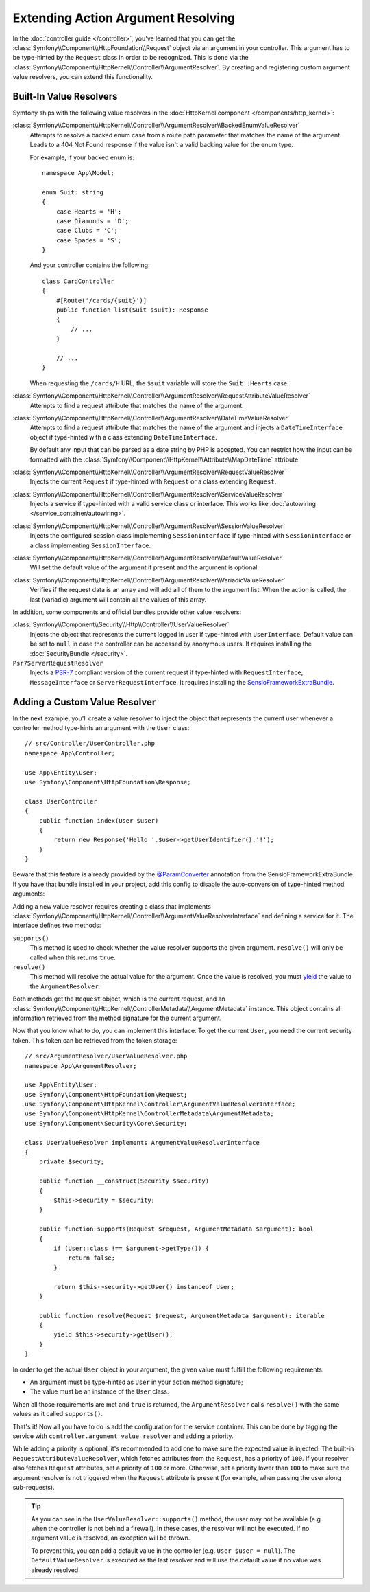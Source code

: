 .. index::
   single: Controller; Argument Value Resolvers

Extending Action Argument Resolving
===================================

In the :doc:`controller guide </controller>`, you've learned that you can get the
:class:`Symfony\\Component\\HttpFoundation\\Request` object via an argument in
your controller. This argument has to be type-hinted by the ``Request`` class
in order to be recognized. This is done via the
:class:`Symfony\\Component\\HttpKernel\\Controller\\ArgumentResolver`. By
creating and registering custom argument value resolvers, you can extend this
functionality.

.. _functionality-shipped-with-the-httpkernel:

Built-In Value Resolvers
------------------------

Symfony ships with the following value resolvers in the
:doc:`HttpKernel component </components/http_kernel>`:

:class:`Symfony\\Component\\HttpKernel\\Controller\\ArgumentResolver\\BackedEnumValueResolver`
    Attempts to resolve a backed enum case from a route path parameter that matches the name of the argument.
    Leads to a 404 Not Found response if the value isn't a valid backing value for the enum type.

    For example, if your backed enum is::

        namespace App\Model;

        enum Suit: string
        {
            case Hearts = 'H';
            case Diamonds = 'D';
            case Clubs = 'C';
            case Spades = 'S';
        }

    And your controller contains the following::

        class CardController
        {
            #[Route('/cards/{suit}')]
            public function list(Suit $suit): Response
            {
                // ...
            }

            // ...
        }

    When requesting the ``/cards/H`` URL, the ``$suit`` variable will store the
    ``Suit::Hearts`` case.

    .. versionadded:: 6.1

        The ``BackedEnumValueResolver`` was introduced in Symfony 6.1.

:class:`Symfony\\Component\\HttpKernel\\Controller\\ArgumentResolver\\RequestAttributeValueResolver`
    Attempts to find a request attribute that matches the name of the argument.

:class:`Symfony\\Component\\HttpKernel\\Controller\\ArgumentResolver\\DateTimeValueResolver`
    Attempts to find a request attribute that matches the name of the argument
    and injects a ``DateTimeInterface`` object if type-hinted with a class
    extending ``DateTimeInterface``.

    By default any input that can be parsed as a date string by PHP is accepted.
    You can restrict how the input can be formatted with the
    :class:`Symfony\\Component\\HttpKernel\\Attribute\\MapDateTime` attribute.

:class:`Symfony\\Component\\HttpKernel\\Controller\\ArgumentResolver\\RequestValueResolver`
    Injects the current ``Request`` if type-hinted with ``Request`` or a class
    extending ``Request``.

:class:`Symfony\\Component\\HttpKernel\\Controller\\ArgumentResolver\\ServiceValueResolver`
    Injects a service if type-hinted with a valid service class or interface. This
    works like :doc:`autowiring </service_container/autowiring>`.

:class:`Symfony\\Component\\HttpKernel\\Controller\\ArgumentResolver\\SessionValueResolver`
    Injects the configured session class implementing ``SessionInterface`` if
    type-hinted with ``SessionInterface`` or a class implementing
    ``SessionInterface``.

:class:`Symfony\\Component\\HttpKernel\\Controller\\ArgumentResolver\\DefaultValueResolver`
    Will set the default value of the argument if present and the argument
    is optional.

:class:`Symfony\\Component\\HttpKernel\\Controller\\ArgumentResolver\\VariadicValueResolver`
    Verifies if the request data is an array and will add all of them to the
    argument list. When the action is called, the last (variadic) argument will
    contain all the values of this array.

In addition, some components and official bundles provide other value resolvers:

:class:`Symfony\\Component\\Security\\Http\\Controller\\UserValueResolver`
    Injects the object that represents the current logged in user if type-hinted
    with ``UserInterface``. Default value can be set to ``null`` in case
    the controller can be accessed by anonymous users. It requires installing
    the :doc:`SecurityBundle </security>`.

``Psr7ServerRequestResolver``
    Injects a `PSR-7`_ compliant version of the current request if type-hinted
    with ``RequestInterface``, ``MessageInterface`` or ``ServerRequestInterface``.
    It requires installing the `SensioFrameworkExtraBundle`_.

Adding a Custom Value Resolver
------------------------------

In the next example, you'll create a value resolver to inject the object that
represents the current user whenever a controller method type-hints an argument
with the ``User`` class::

    // src/Controller/UserController.php
    namespace App\Controller;

    use App\Entity\User;
    use Symfony\Component\HttpFoundation\Response;

    class UserController
    {
        public function index(User $user)
        {
            return new Response('Hello '.$user->getUserIdentifier().'!');
        }
    }

Beware that this feature is already provided by the `@ParamConverter`_
annotation from the SensioFrameworkExtraBundle. If you have that bundle
installed in your project, add this config to disable the auto-conversion of
type-hinted method arguments:

.. configuration-block::

    .. code-block:: yaml

        # config/packages/sensio_framework_extra.yaml
        sensio_framework_extra:
            request:
                converters: true
                auto_convert: false

    .. code-block:: xml

        <!-- config/packages/sensio_framework_extra.xml -->
        <?xml version="1.0" encoding="UTF-8" ?>
        <container xmlns="http://symfony.com/schema/dic/services"
            xmlns:xsi="http://www.w3.org/2001/XMLSchema-instance"
            xmlns:sensio-framework-extra="http://symfony.com/schema/dic/symfony_extra"
            xsi:schemaLocation="http://symfony.com/schema/dic/services
                https://symfony.com/schema/dic/services/services-1.0.xsd
                http://symfony.com/schema/dic/symfony_extra
                https://symfony.com/schema/dic/symfony_extra/symfony_extra-1.0.xsd">

            <sensio-framework-extra:config>
                <request converters="true" auto-convert="false"/>
            </sensio-framework-extra:config>
        </container>

    .. code-block:: php

        // config/packages/sensio_framework_extra.php
        $container->loadFromExtension('sensio_framework_extra', [
            'request' => [
                'converters' => true,
                'auto_convert' => false,
            ],
        ]);

Adding a new value resolver requires creating a class that implements
:class:`Symfony\\Component\\HttpKernel\\Controller\\ArgumentValueResolverInterface`
and defining a service for it. The interface defines two methods:

``supports()``
    This method is used to check whether the value resolver supports the
    given argument. ``resolve()`` will only be called when this returns ``true``.
``resolve()``
    This method will resolve the actual value for the argument. Once the value
    is resolved, you must `yield`_ the value to the ``ArgumentResolver``.

Both methods get the ``Request`` object, which is the current request, and an
:class:`Symfony\\Component\\HttpKernel\\ControllerMetadata\\ArgumentMetadata`
instance. This object contains all information retrieved from the method signature
for the current argument.

Now that you know what to do, you can implement this interface. To get the
current ``User``, you need the current security token. This token can be
retrieved from the token storage::

    // src/ArgumentResolver/UserValueResolver.php
    namespace App\ArgumentResolver;

    use App\Entity\User;
    use Symfony\Component\HttpFoundation\Request;
    use Symfony\Component\HttpKernel\Controller\ArgumentValueResolverInterface;
    use Symfony\Component\HttpKernel\ControllerMetadata\ArgumentMetadata;
    use Symfony\Component\Security\Core\Security;

    class UserValueResolver implements ArgumentValueResolverInterface
    {
        private $security;

        public function __construct(Security $security)
        {
            $this->security = $security;
        }

        public function supports(Request $request, ArgumentMetadata $argument): bool
        {
            if (User::class !== $argument->getType()) {
                return false;
            }

            return $this->security->getUser() instanceof User;
        }

        public function resolve(Request $request, ArgumentMetadata $argument): iterable
        {
            yield $this->security->getUser();
        }
    }

In order to get the actual ``User`` object in your argument, the given value
must fulfill the following requirements:

* An argument must be type-hinted as ``User`` in your action method signature;
* The value must be an instance of the ``User`` class.

When all those requirements are met and ``true`` is returned, the
``ArgumentResolver`` calls ``resolve()`` with the same values as it called
``supports()``.

That's it! Now all you have to do is add the configuration for the service
container. This can be done by tagging the service with ``controller.argument_value_resolver``
and adding a priority.

.. configuration-block::

    .. code-block:: yaml

        # config/services.yaml
        services:
            _defaults:
                # ... be sure autowiring is enabled
                autowire: true
            # ...

            App\ArgumentResolver\UserValueResolver:
                tags:
                    - { name: controller.argument_value_resolver, priority: 50 }

    .. code-block:: xml

        <!-- config/services.xml -->
        <?xml version="1.0" encoding="UTF-8" ?>
        <container xmlns="http://symfony.com/schema/dic/services"
            xmlns:xsi="http://www.w3.org/2001/XMLSchema-Instance"
            xsi:schemaLocation="http://symfony.com/schema/dic/services
                https://symfony.com/schema/dic/services/services-1.0.xsd">

            <services>
                <!-- ... be sure autowiring is enabled -->
                <defaults autowire="true"/>
                <!-- ... -->

                <service id="App\ArgumentResolver\UserValueResolver">
                    <tag name="controller.argument_value_resolver" priority="50"/>
                </service>
            </services>

        </container>

    .. code-block:: php

        // config/services.php
        namespace Symfony\Component\DependencyInjection\Loader\Configurator;

        use App\ArgumentResolver\UserValueResolver;

        return static function (ContainerConfigurator $container) {
            $services = $configurator->services();

            $services->set(UserValueResolver::class)
                ->tag('controller.argument_value_resolver', ['priority' => 50])
            ;
        };

While adding a priority is optional, it's recommended to add one to make sure
the expected value is injected. The built-in ``RequestAttributeValueResolver``,
which fetches attributes from the ``Request``, has a priority of ``100``. If your
resolver also fetches ``Request`` attributes, set a priority of ``100`` or more.
Otherwise, set a priority lower than ``100`` to make sure the argument resolver
is not triggered when the ``Request`` attribute is present (for example, when
passing the user along sub-requests).

.. tip::

    As you can see in the ``UserValueResolver::supports()`` method, the user
    may not be available (e.g. when the controller is not behind a firewall).
    In these cases, the resolver will not be executed. If no argument value
    is resolved, an exception will be thrown.

    To prevent this, you can add a default value in the controller (e.g. ``User
    $user = null``). The ``DefaultValueResolver`` is executed as the last
    resolver and will use the default value if no value was already resolved.

.. _`@ParamConverter`: https://symfony.com/doc/current/bundles/SensioFrameworkExtraBundle/annotations/converters.html
.. _`yield`: https://www.php.net/manual/en/language.generators.syntax.php
.. _`PSR-7`: https://www.php-fig.org/psr/psr-7/
.. _`SensioFrameworkExtraBundle`: https://github.com/sensiolabs/SensioFrameworkExtraBundle
